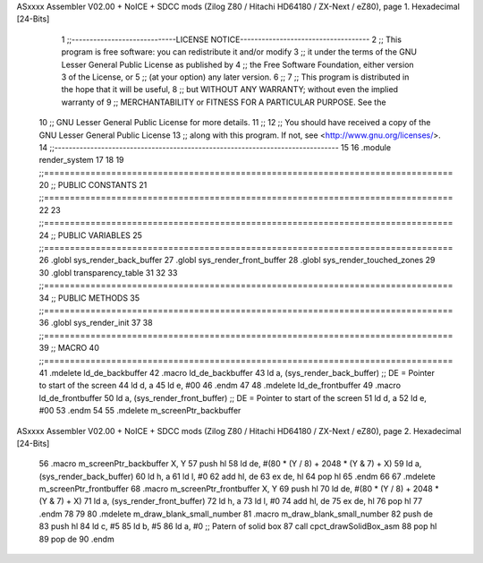 ASxxxx Assembler V02.00 + NoICE + SDCC mods  (Zilog Z80 / Hitachi HD64180 / ZX-Next / eZ80), page 1.
Hexadecimal [24-Bits]



                                      1 ;;-----------------------------LICENSE NOTICE------------------------------------
                                      2 ;;  This program is free software: you can redistribute it and/or modify
                                      3 ;;  it under the terms of the GNU Lesser General Public License as published by
                                      4 ;;  the Free Software Foundation, either version 3 of the License, or
                                      5 ;;  (at your option) any later version.
                                      6 ;;
                                      7 ;;  This program is distributed in the hope that it will be useful,
                                      8 ;;  but WITHOUT ANY WARRANTY; without even the implied warranty of
                                      9 ;;  MERCHANTABILITY or FITNESS FOR A PARTICULAR PURPOSE.  See the
                                     10 ;;  GNU Lesser General Public License for more details.
                                     11 ;;
                                     12 ;;  You should have received a copy of the GNU Lesser General Public License
                                     13 ;;  along with this program.  If not, see <http://www.gnu.org/licenses/>.
                                     14 ;;-------------------------------------------------------------------------------
                                     15 
                                     16 .module render_system
                                     17 
                                     18 
                                     19 ;;===============================================================================
                                     20 ;; PUBLIC CONSTANTS
                                     21 ;;===============================================================================
                                     22 
                                     23 ;;===============================================================================
                                     24 ;; PUBLIC VARIABLES
                                     25 ;;===============================================================================
                                     26 .globl sys_render_back_buffer
                                     27 .globl sys_render_front_buffer
                                     28 .globl sys_render_touched_zones
                                     29 
                                     30 .globl transparency_table
                                     31 
                                     32 
                                     33 ;;===============================================================================
                                     34 ;; PUBLIC METHODS
                                     35 ;;===============================================================================
                                     36 .globl sys_render_init
                                     37 
                                     38 ;;===============================================================================
                                     39 ;; MACRO
                                     40 ;;===============================================================================
                                     41 .mdelete ld_de_backbuffer
                                     42 .macro ld_de_backbuffer
                                     43    ld   a, (sys_render_back_buffer)          ;; DE = Pointer to start of the screen
                                     44    ld   d, a
                                     45    ld   e, #00
                                     46 .endm
                                     47 
                                     48 .mdelete ld_de_frontbuffer
                                     49 .macro ld_de_frontbuffer
                                     50    ld   a, (sys_render_front_buffer)         ;; DE = Pointer to start of the screen
                                     51    ld   d, a
                                     52    ld   e, #00
                                     53 .endm
                                     54 
                                     55 .mdelete m_screenPtr_backbuffer
ASxxxx Assembler V02.00 + NoICE + SDCC mods  (Zilog Z80 / Hitachi HD64180 / ZX-Next / eZ80), page 2.
Hexadecimal [24-Bits]



                                     56 .macro m_screenPtr_backbuffer X, Y
                                     57    push hl
                                     58    ld de, #(80 * (Y / 8) + 2048 * (Y & 7) + X)
                                     59    ld a, (sys_render_back_buffer)
                                     60    ld h, a
                                     61    ld l, #0         
                                     62    add hl, de
                                     63    ex de, hl
                                     64    pop hl
                                     65 .endm
                                     66 
                                     67 .mdelete m_screenPtr_frontbuffer
                                     68 .macro m_screenPtr_frontbuffer X, Y
                                     69    push hl
                                     70    ld de, #(80 * (Y / 8) + 2048 * (Y & 7) + X)
                                     71    ld a, (sys_render_front_buffer)
                                     72    ld h, a
                                     73    ld l, #0         
                                     74    add hl, de
                                     75    ex de, hl
                                     76    pop hl
                                     77 .endm
                                     78 
                                     79 
                                     80 .mdelete m_draw_blank_small_number
                                     81 .macro m_draw_blank_small_number
                                     82    push de
                                     83    push hl
                                     84    ld c, #5
                                     85    ld b, #5
                                     86    ld a, #0                         ;; Patern of solid box
                                     87    call cpct_drawSolidBox_asm
                                     88    pop hl
                                     89    pop de
                                     90 .endm
